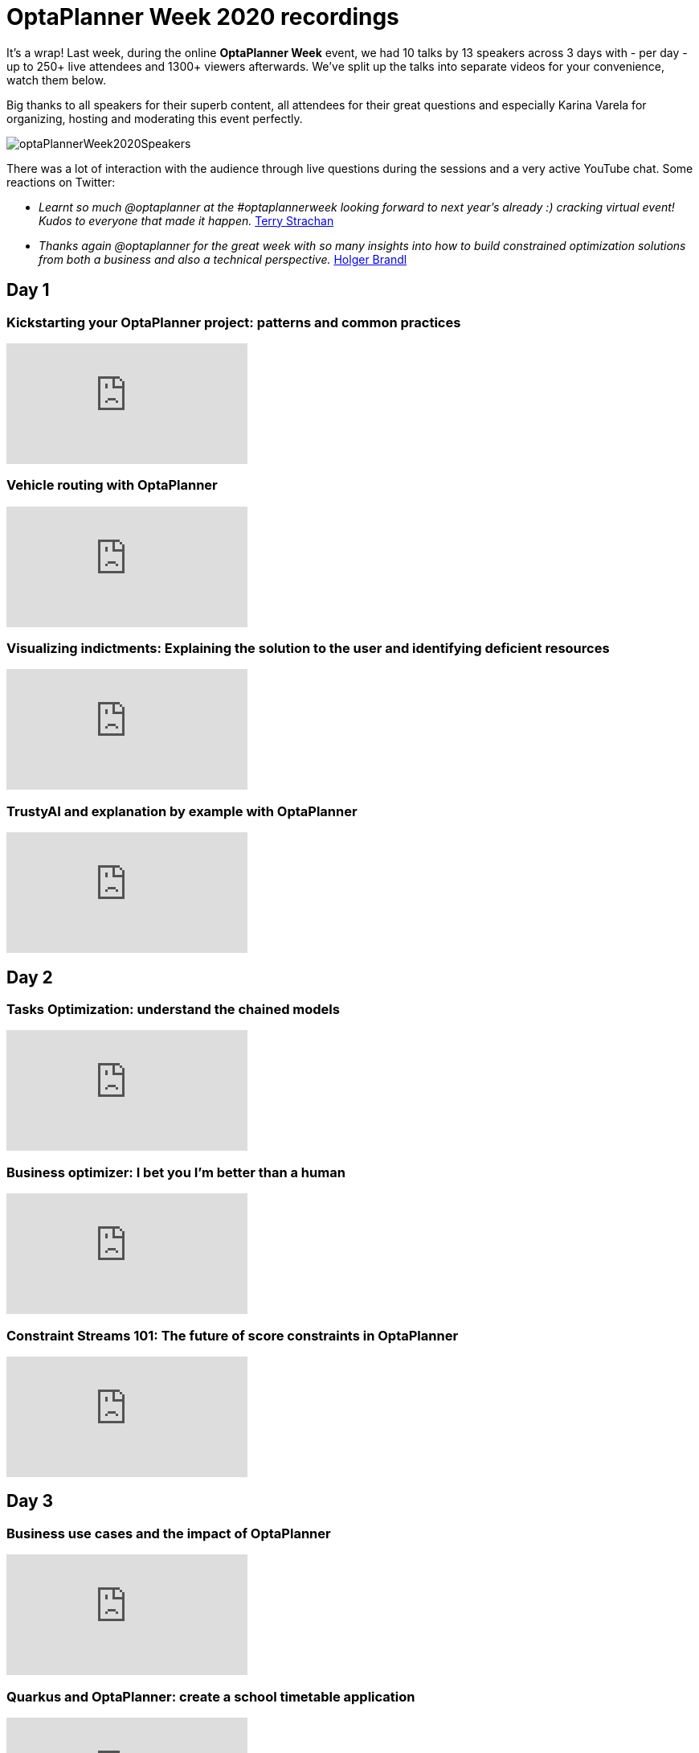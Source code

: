 = OptaPlanner Week 2020 recordings
:page-interpolate: true
:awestruct-author: ge0ffrey
:awestruct-layout: blogPostBase
:awestruct-tags: [feature, coding]
:awestruct-share_image_filename: optaPlannerWeek2020Speakers.jpg

It's a wrap! Last week, during the online *OptaPlanner Week* event,
we had 10 talks by 13 speakers across 3 days with - per day -
up to 250+ live attendees and 1300+ viewers afterwards.
We've split up the talks into separate videos for your convenience, watch them below.

Big thanks to all speakers for their superb content,
all attendees for their great questions
and especially Karina Varela for organizing, hosting and moderating this event perfectly.

image::optaPlannerWeek2020Speakers.jpg[]

There was a lot of interaction with the audience
through live questions during the sessions and a very active YouTube chat.
Some reactions on Twitter:

* _Learnt so much @optaplanner at the #optaplannerweek looking forward to next year's already :) cracking virtual event! Kudos to everyone that made it happen._
  https://twitter.com/AbstractRef/status/1301601544916406272[Terry Strachan]
* _Thanks again @optaplanner
for the great week with so many insights into how to build constrained optimization solutions from both a business and also a technical perspective._
https://twitter.com/holgerbrandl/status/1301761856126750721[Holger Brandl]

== Day 1

=== Kickstarting your OptaPlanner project: patterns and common practices

video::x4PkS962eFs[youtube]

=== Vehicle routing with OptaPlanner

video::sIZpmQTq1lo[youtube]

=== Visualizing indictments: Explaining the solution to the user and identifying deficient resources

video::MZgWrKwfVx0[youtube]

=== TrustyAI and explanation by example with OptaPlanner

video::4H3U6xyCgMI[youtube]


== Day 2

=== Tasks Optimization: understand the chained models

video::07E_v-mZ2As[youtube]

=== Business optimizer: I bet you I'm better than a human

video::NHU-UZM6fKI[youtube]

=== Constraint Streams 101: The future of score constraints in OptaPlanner

video::XCyIdmUDMtI[youtube]


== Day 3

=== Business use cases and the impact of OptaPlanner

video::waU8zZtx--g[youtube]

=== Quarkus and OptaPlanner: create a school timetable application

video::E35pYMKaukw[youtube]

=== Planning agility: continuous planning, real-time planning and more
video::Ew6pq9nJKog[youtube]


== Onwards

See you next year!
